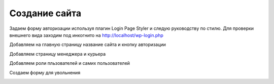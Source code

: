 Создание сайта
===============

Задаем форму авторизации используя плагин Login Page Styler и следую руководству по стилю. Для проверки внешнего вида заходим под инкогнито на http://localhost/wp-login.php

.. image:: /_static/форма_входа.png
   :alt: форма_входа
   :width: 700

Добавляем на главную страницу название сайта и кнопку авторизации

.. image:: /_static/главная_страница.png
   :alt: главная_страница
   :width: 700

Добавляем страницу менеджера и курьера

.. image:: /_static/добавление_страниц.png
   :alt: добавление_страниц
   :width: 700

Добавляем роли пльзователей и самих пользователей

.. image:: /_static/пользователи.png
   :alt: пользователи
   :width: 700

Создаем форму для увольнения 

.. image:: /_static/пользователи.png
   :alt: пользователи
   :width: 700
